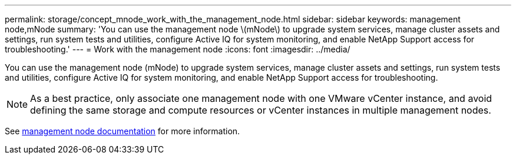 ---
permalink: storage/concept_mnode_work_with_the_management_node.html
sidebar: sidebar
keywords: management node,mNode
summary: 'You can use the management node \(mNode\) to upgrade system services, manage cluster assets and settings, run system tests and utilities, configure Active IQ for system monitoring, and enable NetApp Support access for troubleshooting.'
---
= Work with the management node
:icons: font
:imagesdir: ../media/

[.lead]
You can use the management node (mNode) to upgrade system services, manage cluster assets and settings, run system tests and utilities, configure Active IQ for system monitoring, and enable NetApp Support access for troubleshooting.

NOTE: As a best practice, only associate one management node with one VMware vCenter instance, and avoid defining the same storage and compute resources or vCenter instances in multiple management nodes.

See https://docs.netapp.com/us-en/hci/docs/task_mnode_work_overview.html[management node documentation^] for more information.
